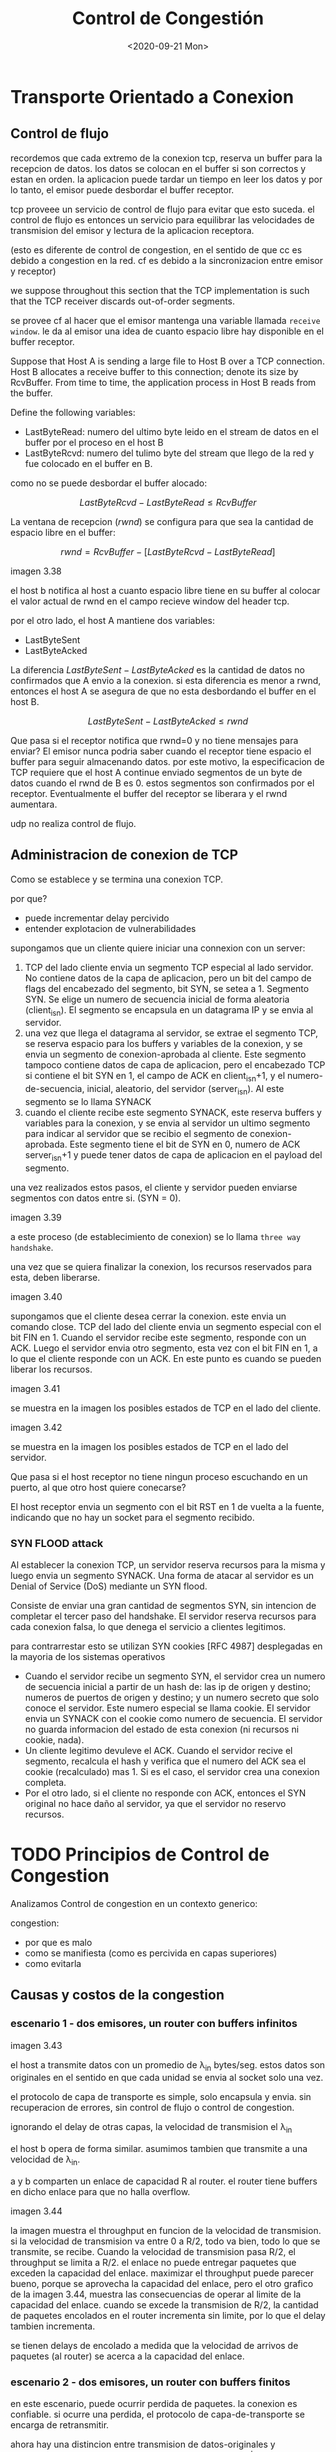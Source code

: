 #+TITLE: Control de Congestión
#+date: <2020-09-21 Mon>

* Transporte Orientado a Conexion

** Control de flujo

recordemos que cada extremo de la conexion tcp, reserva un buffer para la
recepcion de datos. los datos se colocan en el buffer si son correctos y estan
en orden. la aplicacion puede tardar un tiempo en leer los datos y por lo tanto,
el emisor puede desbordar el buffer receptor.

tcp proveee un servicio de control de flujo para evitar que esto suceda. el
control de flujo es entonces un servicio para equilibrar las velocidades de
transmision del emisor y lectura de la aplicacion receptora.

(esto es diferente de control de congestion, en el sentido de que cc es debido a
congestion en la red. cf es debido a la sincronizacion entre emisor y receptor)

we suppose throughout this section that the TCP implementation is such that the
TCP receiver discards out-of-order segments.

se provee cf al hacer que el emisor mantenga una variable llamada ~receive
window~. le da al emisor una idea de cuanto espacio libre hay disponible en el
buffer receptor.

# ejemplo
Suppose that Host A is sending a large file to Host B over a TCP
connection. Host B allocates a receive buffer to this connection; denote its
size by RcvBuffer. From time to time, the application process in Host B reads
from the buffer.
# fin
Define the following variables:
- LastByteRead: numero del ultimo byte leido en el stream de datos en el buffer
  por el proceso en el host B
- LastByteRcvd: numero del tulimo byte del stream que llego de la red y fue
  colocado en el buffer en B.

como no se puede desbordar el buffer alocado:

$$LastByteRcvd−LastByteRead \leq RcvBuffer$$

La ventana de recepcion ($rwnd$) se configura para que sea la cantidad de
espacio libre en el buffer:

$$rwnd=RcvBuffer−[LastByteRcvd−LastByteRead]$$

imagen 3.38

el host b notifica al host a cuanto espacio libre tiene en su buffer al
colocar el valor actual de rwnd en el campo recieve window del header tcp.

por el otro lado, el host A mantiene dos variables:
- LastByteSent
- LastByteAcked

La diferencia $LastByteSent - LastByteAcked$ es la cantidad de datos no
confirmados que A envio a la conexion.  si esta diferencia es menor a rwnd,
entonces el host A se asegura de que no esta desbordando el buffer en el host
B.

$$LastByteSent-LastByteAcked \leq rwnd$$

Que pasa si el receptor notifica que rwnd=0 y no tiene mensajes para enviar?
El emisor nunca podria saber cuando el receptor tiene espacio el buffer para
seguir almacenando datos.  por este motivo, la especificacion de TCP requiere
que el host A continue enviado segmentos de un byte de datos cuando el rwnd
de B es 0. estos segmentos son confirmados por el receptor. Eventualmente el
buffer del receptor se liberara y el rwnd aumentara.

udp no realiza control de flujo.

** Administracion de conexion de TCP

Como se establece y se termina una conexion TCP.

por que?
- puede incrementar delay percivido
- entender explotacion de vulnerabilidades

supongamos que un cliente quiere iniciar una connexion con un server:
1. TCP del lado cliente envia un segmento TCP especial al lado servidor. No
   contiene datos de la capa de aplicacion, pero un bit del campo de flags
   del encabezado del segmento, bit SYN, se setea a 1. Segmento SYN. Se elige
   un numero de secuencia inicial de forma aleatoria (client_isn). El
   segmento se encapsula en un datagrama IP y se envia al servidor.
2. una vez que llega el datagrama al servidor, se extrae el segmento TCP, se
   reserva espacio para los buffers y variables de la conexion, y se envia un
   segmento de conexion-aprobada al cliente. Este segmento tampoco contiene
   datos de capa de aplicacion, pero el encabezado TCP si contiene el bit SYN
   en 1, el campo de ACK en client_isn+1, y el numero-de-secuencia, inicial,
   aleatorio, del servidor (server_isn). Al este segmento se lo llama SYNACK
3. cuando el cliente recibe este segmento SYNACK, este reserva buffers y
   variables para la conexion, y se envia al servidor un ultimo segmento para
   indicar al servidor que se recibio el segmento de conexion-aprobada. Este
   segmento tiene el bit de SYN en 0, numero de ACK server_isn+1 y puede
   tener datos de capa de aplicacion en el payload del segmento.

una vez realizados estos pasos, el cliente y servidor pueden enviarse
segmentos con datos entre si. (SYN = 0).

imagen 3.39

a este proceso (de establecimiento de conexion) se lo llama ~three way
handshake~.

una vez que se quiera finalizar la conexion, los recursos reservados para
esta, deben liberarse.

imagen 3.40

supongamos que el cliente desea cerrar la conexion. este envia un comando
close. TCP del lado del cliente envia un segmento especial con el bit FIN
en 1.  Cuando el servidor recibe este segmento, responde con un ACK. Luego el
servidor envia otro segmento, esta vez con el bit FIN en 1, a lo que el
cliente responde con un ACK. En este punto es cuando se pueden liberar los
recursos.

imagen 3.41

se muestra en la imagen los posibles estados de TCP en el lado del cliente.

imagen 3.42

se muestra en la imagen los posibles estados de TCP en el lado del servidor.


Que pasa si el host receptor no tiene ningun proceso escuchando en un puerto,
al que otro host quiere conecarse?

El host receptor envia un segmento con el bit RST en 1 de vuelta a la fuente,
indicando que no hay un socket para el segmento recibido.

*** SYN FLOOD attack

Al establecer la conexion TCP, un servidor reserva recursos para la misma y
luego envia un segmento SYNACK. Una forma de atacar al servidor es un Denial
of Service (DoS) mediante un SYN flood.

Consiste de enviar una gran cantidad de segmentos SYN, sin intencion de
completar el tercer paso del handshake. El servidor reserva recursos para
cada conexion falsa, lo que denega el servicio a clientes legitimos.

para contrarrestar esto se utilizan SYN cookies [RFC 4987] desplegadas en la
mayoria de los sistemas operativos

- Cuando el servidor recibe un segmento SYN, el servidor crea un numero de
  secuencia inicial a partir de un hash de: las ip de origen y destino;
  numeros de puertos de origen y destino; y un numero secreto que solo
  conoce el servidor. Este numero especial se llama cookie. El servidor
  envia un SYNACK con el cookie como numero de secuencia. El servidor no
  guarda informacion del estado de esta conexion (ni recursos ni cookie,
  nada).
- Un cliente legitimo devuleve el ACK. Cuando el servidor recive el
  segmento, recalcula el hash y verifica que el numero del ACK sea el cookie
  (recalculado) mas 1. Si es el caso, el servidor crea una conexion
  completa.
- Por el otro lado, si el cliente no responde con ACK, entonces el SYN
  original no hace daño al servidor, ya que el servidor no reservo recursos.

* TODO Principios de Control de Congestion

Analizamos Control de congestion en un contexto generico:

congestion:
- por que es malo
- como se manifiesta (como es percivida en capas superiores)
- como evitarla

** Causas y costos de la congestion
*** escenario 1 - dos emisores, un router con buffers infinitos

imagen 3.43

el host a transmite datos con un promedio de \lambda_{in} bytes/seg. estos datos
son originales en el sentido en que cada unidad se envia al socket solo una
vez.

el protocolo de capa de transporte es simple, solo encapsula y envia. sin
recuperacion de errores, sin control de flujo o control de congestion.

ignorando el delay de otras capas, la velocidad de transmision el \lambda_{in}

el host b opera de forma similar. asumimos tambien que transmite a una velocidad
de \lambda_{in}.

a y b comparten un enlace de capacidad R al router. el router tiene buffers en
dicho enlace para que no halla overflow.

imagen 3.44

la imagen muestra el throughput en funcion de la velocidad de transmision. si la
velocidad de transmision va entre 0 a R/2, todo va bien, todo lo que se
transmite, se recibe. Cuando la velocidad de transmision pasa R/2, el throughput
se limita a R/2. el enlace no puede entregar paquetes que exceden la capacidad
del enlace. maximizar el throughput puede parecer bueno, porque se aprovecha la
capacidad del enlace, pero el otro grafico de la imagen 3.44, muestra las
consecuencias de operar al limite de la capacidad del enlace. cuando se excede
la transmision de R/2, la cantidad de paquetes encolados en el router incrementa
sin limite, por lo que el delay tambien incrementa.

se tienen delays de encolado a medida que la velocidad de arrivos de paquetes
(al router) se acerca a la capacidad del enlace.

*** escenario 2 - dos emisores, un router con buffers finitos

en este escenario, puede ocurrir perdida de paquetes.
la conexion es confiable. si ocurre una perdida, el protocolo de
capa-de-transporte se encarga de retransmitir.

ahora hay una distincion entre transmision de datos-originales y transmision de
datos-originales-y-retransmitidos, \lambda_{in} y \lambda_{in}^{'}
respectivamente.

a \lambda_{in}^{'} tambien se lo llama ~offered load~ a la red.

...

el transmisor debe retransmitir para compensar por perdida de paquetes debido a
buffer overflow.


retransmisiones innecesarias ante largos delays pueden causar que un router
utilice el bandwidth del enlace para enviar copias de paquetes inncesarias.

*** escenario 3 - cuatro emisores, routers con buffers finitos, multiples saltos

imagen 3.47

...

cuando un paquete se pierde en la ruta, la capacidad de transmision que fue
utilizada para enviar el paquete hasta el punto en el que se perdio, fue
desperdiciada.

...

** Abordando el control de congestion

la capa de red puede asistir o no, a la capa de transporte para el control de
congestion:

- End-to-end congestion control :: la capa-de-red no provee apoyo explicito a la
  capa-de-transporte para el control de congestion. Los end-systems deben
  inferir la presencia de congestion basados solamente en obsevaciones de la
  red. La perdida de paquetes en TCP (por timeout o 3 ACK consecutivos) se toma
  como congestion de la red.
- Network-assisted congestion control :: los routers proveen feedback explicito
  al emisor sobre el estado de la red. puede consistir de un solo bit indicando
  la congestion en el enlace. IBM SNA, DEC DECnet, ATM.  El control de
  congestion puede ser mas sofisticado, por ejemplo el router informa al emisor
  sobre la capacidad maxima de transmision que tiene en un enlace saliente
  (visto en ATM Available Bite Rate (ABR))

  otra forma: cuando un paquete pasa por un router con congestion, el router marca
  al encabezado indicando esto. cuando el receptor responde al emisor, lo hace con
  la misma marca en el encabezado, de esta forma indicando al emisor de la
  congestion. (toma un RTT)

imagen 3.49

* Control de Congestion de TCP

tcp debe usar control de congestion end-to-end ya que ip no provee asistencia.

en tcp cada transmisor limita la velocidad a la cual transmite trafico a la
conexion en funcion de la congestion percivida en la red.

- como limita la velocidad de transmision?
- como percive la congestion en la red?
- que algoritmo deberia utilizar para cambiar la velocidad de transmision?

# velocidad de transmision
el emisor en tcp mantiene:
- buffer de entrada y salida
- LastByteRead
- rwnd
- ~congestion windows (cwnd)~ : limita a la velocidad de transmision. La
  cantidad de datos sin ACK en el emisor no puede superar al minimo entre cwnd y
  rwnd
  $$LastByteSent - LastByteAcked \leq \min\{cwnd,rwnd\}$$

# percepcion de congestion
se considera a un paquete perdido cuando ocurre un timeout o cuando el emisor
recibe tres ACK duplicados

por el otro lado, suponiendo que no hay perdidas de paquetes, el arrivo de
paquetes indica al emisor que todo anda bien y que se puede incrementar la
ventana de congestion. si los ACKs llegan despacio, la ventana de congestion
incrementa despacio. por este uso de este mecanismo, se dice que TCP es
~self-clocking~.

# algoritmo para determinar la velocidad de transmision
- un segmento perdido implica congestion y por lo tanto, el emisor debe bajar la
  velocidad de transmision
- un segmento confirmado indica que la red entrega los segmentos al receptor y
  por lo tanto el emisor puede incrementar la velocidad de transmision cuando
  llegue el ACK de un paquete enviado.

El algoritmo de control de congestion definido en [RFC 5681] tiene 3
componentes:
1. slow start
2. congestion avoidance
3. fast recovery (opcional)

** Slow Start (SS)

cuando la conexion TCP empieza , en general cwnd = 1MSS
[RFC 3390]

por lo que la velocidad de transmision es MSS/RTT aprox. Se incrementa en 1 MSS
cada vez que se recibe un ACK.

imagen 3.50

crecimiento exponencial.

como termina ss?
- si hay una perdida por timeout, cwnd=1, y se mantiene en modo SS
  se establece una variable ssthresh (slow start threshold) = cwnd/2 , cuando se
  detecta congestion
- si cwnd=ssthresh, se ingresa en modo (CA congestion avoidance)
- si se reciben 3 ACKs duplicados (4 ACKs iguales), se realiza fast retransmit y
  se ingresa en modo fast recovery

imagen 3.51

** TODO Congestion Avoidance (CA)

[RFC 5681]

se setea a cwnd = cwnd/2 cuando se detecta congestion

por cada RTT, se incrementa cwnd en 1 MSS.  en realidad se incrementa por
cada ACK recibido, pero al enviarse cwnd/MSS (cantidad de MSSs/segmentos de
tamaño MSS) y cada ACK incrementa cwnd en MSS/cwnd; si se reciben todos los
ACKs, se termina incrementando cwnd en 1 MSS = cwnd/MSS (ACKs recibidos) *
MSS/cwnd (incremento por ACK)


como termina CA?
se entra en modo FR

** TODO Fast Recovery (FR)

[RFC 5681]

el valor de cwnd se incrementa en 1 MSS por cada ACK duplicado recibido para el segmento que causo que TCP entrara en modo FR.

utilizado en TCP Reno

** en retrospectiva

# aimd (additive increase multiplicative decrease)
asumiendo que las perdidas ocurren por ACKs duplicados y no por timeout, el control de congestion de TCP consiste de incrementos aditivos y decrementos multiplicativos de la ventana de congestion (cwnd).

imagen 3.53

** TODO TCP Splitting

* Resumen

servicios que un protocolo de capa de transporte provee a aplicaciones de red.

- mux/demux
- entrega de datos confiable
- garantia de delay
- garantia de ancho de banda

servicios que se proveen estan restringidos por el protocolo de capa de red
(que esta abajo) si no se proveen garantias de delay y ancho de banda a
segmentos de capa de transporte, no se puede proveer estas garantias a
mensajes entre aplicaciones

se puede proveer TDC a traves de acuse de recibo, timers , retransmisiones y
numeros de secuencia.

TCP provee:
- administracion de conexion
- control de flujo
- estimacion de tiempo de round-trip
- TDC
- control de congestion end-to-end que incrementa la velocidad de transmision de forma aditica y la decrementa de forma multiplicativa cuando se detecta perdida de paquetes.

La complejidad de TCP esta oculta para la aplicacion de red.

# otros protocolos de capa-de-transporte
The Datagram Congestion Control Protocol (DCCP) [RFC 4340] provides a
low-overhead, message-oriented, UDP-like unreliable service, but with an
application-selected form of congestion control that iscompatible with TCP. If
reliable or semi-reliable data transfer is needed by an application, then
thiswould be performed within the application itself, perhaps using the
mechanisms we have studied inSection 3.4. DCCP is envisioned for use in
applications such as streaming media thatcan exploit the tradeoff between
timeliness and reliability of data delivery, but that want to be responsiveto
network congestion.

Google’s QUIC (Quick UDP Internet Connections) protocol [Iyengar
2016], implemented in Google’sChromium browser, provides reliability via
retransmission as well as error correction, fast-connectionsetup, and a
rate-based congestion control algorithm that aims to be TCP friendly—all
implemented asan application-level protocol on top of UDP. o

DCTCP (Data Center TCP) [Alizadeh 2010] is a version of TCP
designed specifically for data centernetworks, and uses ECN to better support
the mix of short- and long-lived flows that characterize datacenter
workloads.

The Stream Control Transmission Protocol (SCTP) [RFC 4960, RFC 3286]
is a reliable, message-oriented protocol that allows several different
application-level “streams” to be multiplexed through asingle SCTP connection
(an approach known as “multi-streaming”).
From a reliability standpoint,
thedifferent streams within the connection are handled separately, so that
packet loss in one stream doesnot affect the delivery of data in other
streams.

QUIC provides similar multi-stream semantics.

SCTP also allows data to
be transferred over two outgoing paths when a host is connected to two or
morenetworks, optional delivery of out-of-order data, and a number of other
features.

SCTP’s flow- andcongestion-control algorithms are essentially the same
as in TCP.

The TCP-Friendly Rate Control (TFRC) protocol [RFC 5348] is a
congestion-control protocol rather thana full-fledged transport-layer
protocol. It specifies a congestion-control mechanism that could be used
inanother transport protocol such as DCCP (indeed one of the two
application-selectable protocolsavailable in DCCP is TFRC). The goal of TFRC
is to smooth out the “saw tooth” behavior (see Fig­ure3.53) in TCP congestion
control, while maintaining a long-term sending rate that is “reasonably” close
tothat of TCP. With a smoother sending rate than TCP, TFRC is well-suited for
multimedia applicationssuch as IP telephony or streaming media where such a
smooth rate is important. TFRC is an “equation-based” protocol that uses the
measured packet loss rate as input to an equation [Padhye 2000] thatestimates
what TCP’s throughput would be if a TCP session experiences that loss rate.
This rate is thentaken as TFRC’s target sending rate.
  